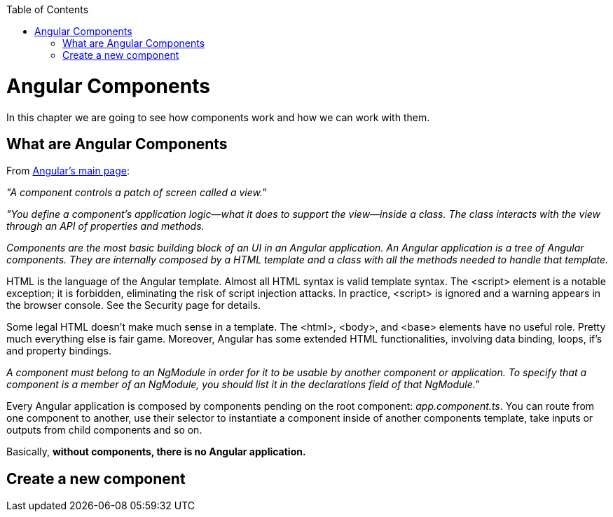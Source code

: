 :toc: macro
toc::[]

= Angular Components
In this chapter we are going to see how components work and how we can work with them.

== What are Angular Components
From https://angular.io/[Angular's main page]:

_"A component controls a patch of screen called a view."_

_"You define a component's application logic—what it does to support the view—inside a class. The class interacts with the view through an API of properties and methods._

_Components are the most basic building block of an UI in an Angular application. An Angular application is a tree of Angular components. They are internally composed by a HTML template and a class with all the methods needed to handle that template._

HTML is the language of the Angular template. Almost all HTML syntax is valid template syntax. The <script> element is a notable exception; it is forbidden, eliminating the risk of script injection attacks. In practice, <script> is ignored and a warning appears in the browser console. See the Security page for details.

Some legal HTML doesn't make much sense in a template. The <html>, <body>, and <base> elements have no useful role. Pretty much everything else is fair game. Moreover, Angular has some extended HTML functionalities, involving data binding, loops, if's and property bindings.

_A component must belong to an NgModule in order for it to be usable by another component or application. To specify that a component is a member of an NgModule, you should list it in the declarations field of that NgModule."_

Every Angular application is composed by components pending on the root component: _app.component.ts_. You can route from one component to another, use their selector to instantiate a component inside of another components template, take inputs or outputs from child components and so on.

Basically, *without components, there is no Angular application.*

== Create a new component
